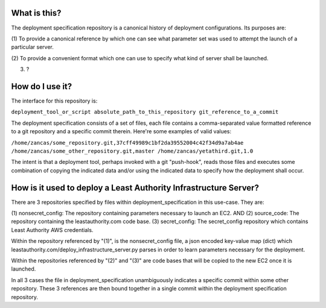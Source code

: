 What is this?
-------------

The deployment specification repository is a canonical history of deployment configurations.  Its 
purposes are:

(1) To provide a canonical reference by which one can see what parameter set was used to
attempt the launch of a particular server.

(2) To provide a convenient format which one can use to specify what kind of server shall be
launched.

(3) ?

How do I use it?
----------------

The interface for this repository is:

``deployment_tool_or_script absolute_path_to_this_repository git_reference_to_a_commit``

The deployment specification consists of a set of files, each file contains a comma-separated value
formatted reference to a git repository and a specific commit therein. Here're some examples of
valid values:

``/home/zancas/some_repository.git,37cff49989c1bf2da39552004c42f34d9a7ab4ae  
/home/zancas/some_other_repository.git,master
/home/zancas/yetathird.git,1.0``

The intent is that a deployment tool, perhaps invoked with a git "push-hook", reads those files and 
executes some combination of copying the indicated data and/or using the indicated data to specify 
how the deployment shall occur.

How is it used to deploy a Least Authority Infrastructure Server?
-----------------------------------------------------------------

There are 3 repositories specified by files within deployment_specification in this use-case.
They are:

(1) nonsecret_config: The repository containing parameters necessary to launch an EC2.
AND
(2) source_code: The repository containing the leastauthority.com code base.
(3) secret_config: The secret_config repository which contains Least Authority AWS credentials.

Within the repository referenced by "(1)", is the nonsecret_config file, a json encoded key-value 
map (dict) which leastauthority.com/deploy_infrastructure_server.py parses in order to learn
parameters necessary for the deployment.

Within the repositories referenced by "(2)" and "(3)" are code bases that will be copied to the
new EC2 once it is launched.

In all 3 cases the file in deployment_specification unambiguously indicates a specific commit within
some other repository.  These 3 references are then bound together in a single commit within the
deployment specification repository.
